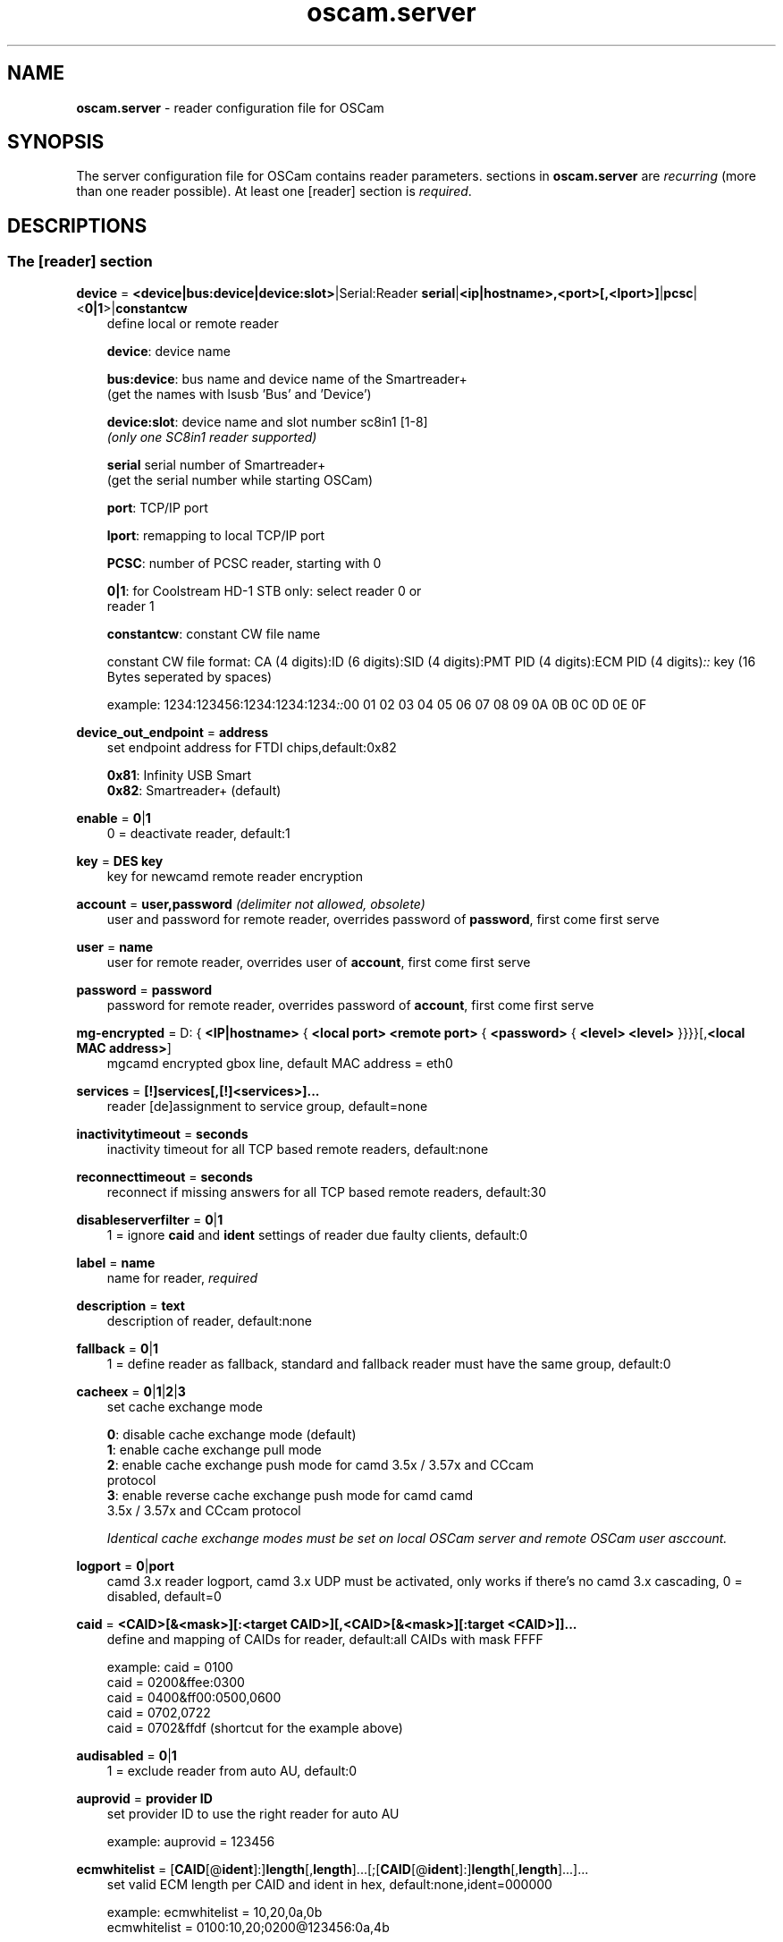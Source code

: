 .TH oscam.server 5
.SH NAME
\fBoscam.server\fR - reader configuration file for OSCam
.SH SYNOPSIS
The server configuration file for OSCam contains reader parameters. 
sections in \fBoscam.server\fR are \fIrecurring\fR (more than one reader possible).
At least one [reader] section is \fIrequired\fR.
.SH DESCRIPTIONS
.SS "The [reader] section"
.PP
\fBdevice\fP = \fB<device|bus:device|device:slot>\fP|Serial:Reader \fBserial\fP|\fB<ip|hostname>,<port>[,<lport>]\fP|\fBpcsc\fP|<\fB0|1\fP>|\fBconstantcw\fP
.RS 3n
define local or remote reader

 \fBdevice\fP:      device name

 \fBbus:device\fP:  bus name and device name of the Smartreader+
              (get the names with lsusb 'Bus' and 'Device')

 \fBdevice:slot\fP: device name and slot number sc8in1 [1-8]
              \fI(only one SC8in1 reader supported)\fR

 \fBserial\fP       serial number of Smartreader+
              (get the serial number while starting OSCam)

 \fBport\fP:        TCP/IP port

 \fBlport\fP:       remapping to local TCP/IP port

 \fBPCSC\fP:        number of PCSC reader, starting with 0

 \fB0|1\fP:         for Coolstream HD-1 STB only: select reader 0 or 
              reader 1

 \fBconstantcw\fP:  constant CW file name

constant CW file format: CA (4 digits):ID (6 digits):SID (4 digits):PMT PID (4 digits):ECM PID (4 digits)\fI::\fR
key (16 Bytes seperated by spaces)

example: 1234:123456:1234:1234:1234\fI::\fR00 01 02 03 04 05 06 07 08 09 0A 0B 0C 0D 0E 0F
.RE
.PP
\fBdevice_out_endpoint\fP = \fBaddress\fP
.RS 3n
set endpoint address for FTDI chips,default:0x82

 \fB0x81\fP: Infinity USB Smart
 \fB0x82\fP: Smartreader+ (default)
.RE
.PP
\fBenable\fP = \fB0\fP|\fB1\fP
.RS 3n
0 = deactivate reader, default:1
.RE
.PP
\fBkey\fP = \fBDES key\fP
.RS 3n
key for newcamd remote reader encryption
.RE
.PP
\fBaccount\fP = \fBuser,password\fP \fI(delimiter not allowed, obsolete)\fR
.RS 3n
user and password for remote reader, overrides password of \fBpassword\fP, first come first serve
.RE
.PP
\fBuser\fP = \fBname\fP
.RS 3n
user for remote reader, overrides user of \fBaccount\fP, first come first serve
.RE
.PP
\fBpassword\fP = \fBpassword\fP
.RS 3n
password for remote reader, overrides password of \fBaccount\fP, first come first serve
.RE
.PP
\fBmg-encrypted\fP = D: { \fB<IP|hostname>\fP { \fB<local port>\fP \fB<remote port>\fP { \fB<password>\fP { \fB<level>\fP \fB<level>\fP }}}}[,\fB<local MAC address>\fP]
.RS 3n
mgcamd encrypted gbox line, default MAC address = eth0
.RE
.PP
\fBservices\fP = \fB[!]services[,[!]<services>]...\fP
.RS 3n
reader [de]assignment to service group, default=none
.RE
.PP
\fBinactivitytimeout\fP = \fBseconds\fP
.RS 3n
inactivity timeout for all TCP based remote readers, default:none
.RE
.PP
\fBreconnecttimeout\fP = \fBseconds\fP
.RS 3n
reconnect if missing answers for all TCP based remote readers, default:30
.RE
.PP
\fBdisableserverfilter\fP = \fB0\fP|\fB1\fP
.RS 3n
1 = ignore \fBcaid\fP and \fBident\fP settings of reader due faulty clients, default:0
.RE
.PP
\fBlabel\fP = \fBname\fP
.RS 3n
name for reader, \fIrequired\fR
.RE
.PP
\fBdescription\fP = \fBtext\fP
.RS 3n
description of reader, default:none
.RE
.PP
\fBfallback\fP = \fB0\fP|\fB1\fP
.RS 3n
1 = define reader as fallback, standard and fallback reader must have the same group, default:0
.RE
.PP
\fBcacheex\fP = \fB0\fP|\fB1\fP|\fB2\fP|\fB3\fP
.RS 3n
set cache exchange mode

 \fB0\fP: disable cache exchange mode (default)
 \fB1\fP: enable cache exchange pull mode
 \fB2\fP: enable cache exchange push mode for camd 3.5x / 3.57x and CCcam 
    protocol
 \fB3\fP: enable reverse cache exchange push mode for camd camd 
    3.5x / 3.57x and CCcam protocol

\fIIdentical cache exchange modes must be set on local OSCam server and remote OSCam user asccount.\fR
.RE
.PP
\fBlogport\fP = \fB0\fP|\fBport\fP
.RS 3n
camd 3.x reader logport, camd 3.x UDP must be activated, only works if there's no camd 3.x cascading, 0 = disabled, default=0
.RE
.PP
\fBcaid\fP = \fB<CAID>[&<mask>][:<target CAID>][,<CAID>[&<mask>][:target <CAID>]]...\fP
.RS 3n
define and mapping of CAIDs for reader, default:all CAIDs with mask FFFF

example: caid = 0100
         caid = 0200&ffee:0300
         caid = 0400&ff00:0500,0600
         caid = 0702,0722
         caid = 0702&ffdf (shortcut for the example above)
.RE
.PP
\fBaudisabled\fP = \fB0\fP|\fB1\fP
.RS 3n
1 = exclude reader from auto AU, default:0
.RE
.PP
\fBauprovid\fP = \fBprovider ID\fP
.RS 3n
set provider ID to use the right reader for auto AU

example: auprovid = 123456
.RE
.PP
\fBecmwhitelist\fP = [\fBCAID\fP[@\fBident\fP]:]\fBlength\fP[,\fBlength\fP]...[;[\fBCAID\fP[@\fBident\fP]:]\fBlength\fP[,\fBlength\fP]...]...
.RS 3n
set valid ECM length per CAID and ident in hex, default:none,ident=000000

example: ecmwhitelist = 10,20,0a,0b
         ecmwhitelist = 0100:10,20;0200@123456:0a,4b

\fIIn normal operation mode this parameter is not required.\fR
.RE
.PP
\fBdetect\fP = \fBCD\fP|\fBDSR\fP|\fBCTS\fP|\fBRING\fP|\fBNONE\fP|\fBgpio[1-7]\fP
.RS 3n
status detect of card (NONE = no detection), default:CD
.RE
.PP
\fBcardmhz\fP = \fBmhz\fP
.RS 3n
set standard SC frequency in units of 10 kHz, for Irdeto SC set to 600, refer to OVERCLOCKING, default:357
.RE
.PP
\fBmhz\fP = \fBfrequency\fP
.RS 3n
set reader frequency in units of 10 kHz, if \fBmhz\fP > \fBcardmhz\fP you are in overclocking mode, 
refer to OVERCLOCKING, default:357 
.RE
.PP
\fBdeprecated\fP = \fB0\fP|\fB1\fP
.RS 3n
First the SC will be initialized in normal mode. If it fails, the SC will be automatically 
reverted to deprecated mode, so that the SC speed will not be changed and the communication 
will remain on normal ATR speed of 9600 baud.

1 = use deprecated SC mode only, default:0
.RE
.PP
\fBmode\fP = \fBmode\fP
.RS 3n
set card init mode for AzBox internal reader, default:none
.RE
.PP
\fBcool_timeout_init\fP = \fBtimeout\fP
.RS 3n
set timeout for SC init in milli-seconds for Coolstream internal reader only, default:50
.RE
.PP
\fBcool_timeout_after_init\fP = \fBtimeout\fP
.RS 3n
set read/transmit timeout after SC init in milli-seconds for Coolstream internal reader only, default:150
.RE
.PP
\fBprotocol\fP = \fBreader protocol\fP
.RS 3n
reader protocol, \fIrequired\fR:
 \fBmouse\fP
 \fBmp35\fP
 \fBsmartreader\fP
 \fBinternal\fP
 \fBserial\fP
 \fBcamd35\fP|\fBcs357x\fP
 \fBcs378x\fP
 \fBgbox\fP
 \fBnewcamd\fP|\fBnewcamd525\fP
 \fBnewcamd524\fP
 \fBcccam\fP
 \fBradegast\fP
 \fBpcsc\fP
 \fBconstcw\fP
 \fBsc8in1\fP
.RE
.PP
\fBident\fP = \fB<CAID>:<ident>[,ident]...[;<CAID>:<ident>[,ident]...]...\fP
.RS 3n
set CAID and SC specific ident for reader

example: ident = 0100:123456,234567;0200:345678,456789
.RE
.PP
\fBclass\fP = \fB[!]class[,[!]class]...\fP
.RS 3n
set SC specific class in hex for reader

example: class = 01,02,!1b,!2b
.RE
.PP
\fBgroup\fP = \fB1..64[,1..64]...\fP
.RS 3n
reader assingment to groups, default:none, \fIrequired\fR
.RE
.PP
\fBemmcache\fP = \fBusecache,rewrite,logging\fP
.RS 3n
set EMM cache of local reader:

 \fBusecache\fP = \fB0\fP|\fB1\fP: 1 = enable EMM caching, default:0

 \fBrewrite\fP  = determines how often one and the same EMM is
            written, default:0

 \fBlogging\fP  = EMM logging mask:

             \fB0\fP = EMM logging disabled (default)
             \fB1\fP = logging EMM errors
             \fB2\fP = logging written EMMs
             \fB4\fP = logging skipped EMMs
             \fB8\fP = logging blocked EMMs
            \fB16\fP = logging disabled AU

 example: emmcache = 1,3,2
.RE
.PP
\fBratelimitecm\fP = \fBcount\fP
.RS 3n
number of different SIDs in ECMs allowed for an interval, default:0
.RE
.PP
\fBresetcycle\fP = \fBcount\fP
.RS 3n
number of ECMs until SC reset is performed, 0 = disabled, valid for physical readers only, default:0
.RE
.PP
\fBratelimitseconds\fP = \fBseconds\fP
.RS 3n
interval for rate limit, default:0
.RE
.PP
\fBcooldown\fP = \fBdelay\fP,\fBduration\fP
.RS 3n
activate ratelimitecm and ratelimitseconds parameters after specified delay for specified duration in seconds, \fIratelimitecm and ratelimitseconds are required\fR, default:none
.RE
.PP
\fBblocknano\fP = \fBnano[,nano]...\fP|\fPall\fP
.RS 3n
list of EMM-nanos to block (in hex w/o 0x) or all EMM-nanos, valid for physical readers only, default:none

 example: blocknano = 45,93,7a,ff
          blocknano = all
.RE
.PP
\fBblockemm-u\fP = \fB0\fP|\fB1\fP
.RS 3n
1 = block unique EMMs, default:0
.RE
.PP
\fBblockemm-s\fP = \fB0\fP|\fB1\fP
.RS 3n
1 = block shared EMMs, default:0
.RE
.PP
\fBblockemm-g\fP = \fB0\fP|\fB1\fP
.RS 3n
1 = block global EMMs, default:0
.RE
.PP
\fBblockemm-unknown\fP = \fB0\fP|\fB1\fP
.RS 3n
1 = block unknown types of EMMs, default:0
.RE
.PP
\fBblockemm-bylen\fP = \fB[length,length]...\fP
.RS 3n
block all types of EMMs by lenght, maximum 10 values, default:none
.RE
.PP
\fBsaveemm-u\fP = \fB0\fP|\fB1\fP
.RS 3n
1 = save unique EMMs to log file, default:0
.RE
.PP
\fBsaveemm-s\fP = \fB0\fP|\fB1\fP
.RS 3n
1 = save shared EMMs to log file, default:0
.RE
.PP
\fBsaveemm-g\fP = \fB0\fP|\fB1\fP
.RS 3n
1= save global EMMs to log file, default:0
.RE
.PP
\fBsaveemm-unknown\fP = \fB0\fP|\fB1\fP
.RS 3n
1 = save unknown types of EMMs to log file, default:0
.RE
.PP
\fBsavenano\fP = \fBnano[,nano]....\fP|\fPall\fP \fI(obsolete)\fR
.RS 3n
list of EMM-nanos to save (in hex w/o 0x) or all EMM-nanos, only valid for physical readers, default:none

 example: savenano = 45,93,7a,ff
          savenano = all
.RE
.PP
\fBreadnano\fP = \fB[path]filename\fP
.RS 3n
write file (usually a copy of a file saved by savenano) to your smartcard, if no path is specified, the specified file is searched for in the configuration directory, only valid for physical readers, default:none

 example: readnano = write.emm
          readnano = /var/oscam/write.emm
.RE
.PP
\fBdropbadcws\fP = \fB0\fP|\fB1\fP
.RS 3n
1 = reject bad CWs, send "not found" instead of bad CWs, default:0
.RE
.PP
\fBdisablecrccws\fP = \fB0\fP|\fB1\fP
.RS 3n
1 = disable CRC for CW, default: 0

\fIIn normal operation mode this parameter is not required. Parameter is incompatible with DVB standard.\fR
.RE
.PP
\fBlb_weight\fP = \fBweight\fP
.RS 3n
the higher the value the higher the probability for reader selection, default:100

 It's an divider for the average responstime.
.RE
.PP
\fBcccversion\fP = \fB<main version>.<version>.<sub version>\fP
.RS 3n
set CCcam version, default:none

example: cccversion = 1.2.34
.RE
.PP
\fBcccmaxhops\fP = \fBhops\fP
.RS 3n
set CCcam maximum SC distance hops, default:10

 \fB-1\fP = disabled
  \fB0\fP = remote local SCs only
  \fB1\fP = remote local SCs and + 1 hop
  \fB2\fP = remote local SCs and + 2 hops
 and so on

After reading this SC hop will be incremented by one.
.RE
.PP
\fBccchop\fP = \fBhop\fP
.RS 3n
set hop for non CCCam readers, default:0
.RE
.PP
\fBcccreshare\fP = \fBhop\fP
.RS 3n
set reader's CCcam reshare hop, default:0

 \fB-1\fP = no resharing
  \fBx\fP = resharing for direct peer and share level x
.RE
.PP
\fBcccwantemu\fP = \fB0\fP|\fB1\fP
.RS 3n
1 = request to provide emu from CCCam server, too, default:0
.RE
.PP
\fBccckeepalive\fP = \fB0\fP|\fB1\fP
.RS 3n
1 = send keepalive messages to keep connection to remote CCCam server up, default:0
.RE
.PP
\fBcccreconnect\fP = \fBtimeout\fP
.RS 3n
reconnect again after ECM request timeout in milli-seconds, default:4000
.RE
.PP
\fBcccmindown\fP = \fBnumber\fP
.RS 3n
filters all readers with hops smaller than number, default:0
.RE
.PP
\fBpincode\fP = \fBpincode\fP
.RS 3n
pincode for Conax and Cryptoworks SCs, default:none
.RE
.PP
\fBchid\fP = \fBCAID:ChID\fP
.RS 3n
set SC specific ChIDs for reader, default:none

example: chid = 0100:12
.RE
.PP
\fBins7e\fP = \fBpayload\fP
.RS 3n
add 26 hex-bytes payload for NDS Videoguard 2 SCs, valid for physical readers only, default:none
.RE
.PP
\fBins7e11\fP = \fBTA1 byte\fP
.RS 3n
set TA1 byte for NDS Videoguard 2 SCs, valid for physical readers only, default:none
.RE
.PP
\fBforce_irdeto\fP = \fB0\fP|\fB1\fP
.RS 3n
1 = force Irdeto SC mode even if RSA key is set for Irdeto tunnled Nagravion SC, default:0
.RE
.PP
\fBnagra_read\fP = \fB0\fP|\fB1\fP|\fB2\fP
.RS 3n
read Nagravison records (on NCMED cards only):

  \fB0\fP = disabled (default)
  \fB1\fP = read all records with expired rights
  \fB2\fP = read records with valid rights only
.RE
.PP
\fBrsakey\fP = \fBRSA key\fP
.RS 3n
RSA key for Nagravision/Tiger SCs / CAM key data for Irdeto SCs 
.RE
.PP
\fBfix9993\fP = \fB0\fP|\fB1\fP
.RS 3n
1 = enable fix for 9993 error with CAID 0919 SCs, default:0
.RE
.PP
\fBboxkey\fP = \fBbox key\fP
.RS 3n
box key for Nagravision SCs / CAM key for Irdeto SCs
.RE
.PP
\fBaeskeys\fP = \fBCAID #0\fP@\fBident\fP:\fBAES key #0 CAID #0\fP[,\fBAES key #1 CAID #0\fP],...[;\fBCAID #1\fP@\fBident\fP:\fBAES key #0 CAID #1\fP[,\fBAES key #1 CAID #1\fP],...]...
.RS 3n
multiple 16 bytes AES keys for Viaccess SCs (the used postprocessing AES key is specified through the D2 nano of the ECM)

special AES keys:

 \fB00\fP = do not return any CW, no AES key specified
 \fBFF\fP = return CW received from the S, no AES key specified

example: 

 aeskeys = 0500@012345:000102030405060708090a0b0c0d0e0f;0500@543210:000102030405060708090a0b0c0d0e0f,0,0f0e0d0c0b0a090807060504030201
.RE
.PP
\fBshowcls\fP = \fBquantity\fP
.RS 3n
number of classes subscriptions to show for Viaccess SCs, default=10
.RE
.PP
\fBboxid\fP = \fBNDS box ID\fP
.RS 3n
NDS receiver box id
.RE
.PP
\fBndsversion\fP = \fB0\fP|\fB1\fP|\fB12\fP|\fB2\fP
.RS 3n
set NDS Videoguard version

  \fB0\fP = autodetection (default)
  \fB1\fP = NDS Videoguard 1
 \fB12\fP = NDS Videoguard 1+
  \fB2\fP = NDS Videoguard 2
.RE
.SH OVERCLOCKING
.TP 3n
\(bu
Dreambox and other internal readers

For Dreambox and other internal readers the highest possible clockrate will be 
auto detected. The \fBmhz\fR parameter lets you override the values chosen by 
OSCam, if it differs from 357 and 358, but usually you will not set any value 
for mhz.

For certain Dreamboxes (especially PPC clones) the default mhz parameter leads 
to slow ECM times and/or "not found" ECMs. By setting \fBmhz\fR to values like 
200, 300, 400, ... 1600 you can find a value that works for your receiver and 
your card. The higher the \fBmhz\fR value, the slower the ECM time (strange enough).

If you choose the value too low, your card is not recognized (no ATR or "card 
not supported"). If you choose the value too high, you get slow ECM times. Our 
experience is that either no \fBmhz\fR line, or a line \fBmhz\fR = 1000 works 
best. 
.TP 3n 
\(bu
Phoenix / Smartmouse reader

Overclocking does not work with Windows and Mac OS X. 
Set \fBmhz\fR equivalent to the frequency of the reader. 
OSCam can not set the frequency of the reader. 
.TP 3n 
\(bu
Smargo Smartreader+

Set the reader frequency with the native Smargo Smartreader+ tool (srp_tools). 
Do not set \fBmhz\fR and \fBcardmhz\fR.
.PP
OSCam tries to set the baudrate automatically. 
A standard serial port has limited baudrate settings, so SC overclocking might not work.
When using a serial reader the best way for overclocking is connecting it to a FTDI based USB to serial port adapter. 

If overclocking does not work, verify the effective baudrate in the logfile. 
If it deviates too much from the requested baudrate, the SC will not be recognized (no ATR) 
and the value for \fBmhz\fR should be adjusted again. 
The higher the baudrate, the more accurate the effective baudrate can be. 
.SH CACHE EXCHANGE
.TP 3n
\(bu
pull mode (on request: cache exchange from remote to local OSCam)

ECM requests will be forwarded to the remote cache exchange partner. If the CW 
could not be found in the cache of the remote exchange partner, a not found 
will be answered. If the CW could not be found in the cache of the remote 
exchange partner but a pending ECM request is open, the request will be 
re-initiated after the wait time defined in \fBcacheexwaittime\fR.
.TP 3n
\(bu
push mode (continuous: cache exchange from remote to local OSCam)

CWs from the remote cache exchange partner will be forwarded to the local 
cache. Forwarding only works while the camd camd 3.5x / 3.57x or CCcam 
protocol connection between the local and remote OSCam has been established.
.TP 3n
\(bu
reverse push mode (continuous: cache exchange from local to remote OSCam)

CWs from the local cache will be forwarded to the remote cache exchange 
partner. Forwarding only works while the camd camd 3.5x / 3.57x or CCcam 
protocol connection between the remote and local OSCam has been established.
.SH EXAMPLES
.TP 3n
\(bu
serial mouse compatible reader
 
 [reader]
 label    = myserialmousereader
 detect   = cd
 protocol = mouse
 device   = /dev/ttyS1
 group    = 1
 caid     = 0100
 services = myservice,!thisservice
.TP 3n
\(bu
USB mouse compatible reader
 
 [reader]
 label    = myusbmousereader
 detect   = cd
 protocol = mouse
 device   = /dev/ttyUSB0
 aeskey   = 0102030405060708090a0b0c0d0e0f10
 group    = 2
 caid     = 0200
.TP 3n
\(bu
camd 3.78x reader
 
 [reader]
 label    = mycamd378xreader
 protocol = cs378x
 device   = 192.168.0.1,1234
 user     = user1
 password = password1
 group    = 3
.TP 3n
\(bu
newcamd reader
 
 [reader]
 label    = mynewcamdreader
 protocol = newcamd
 key      = 0102030405060708091011121314
 device   = 192.168.0.2,2345
 user     = user2
 password = password2
 group    = 4
.TP 3n
\(bu
CCcam reader
 
 [reader]
 label      = mycccamreader
 protocol   = cccam
 device     = 192.168.0.3,3456
 user       = user3
 password   = password3
 group      = 5
 caid       = 0300,0400,0500
 cccversion = 1.2.3
.TP 3n
\(bu
PCSC reader

 [reader]
 label    = mypcscreader
 protocol = pcsc
 device   = 0
 aeskey   = 0102030405060708090a0b0c0d0e0f10
 group    = 6
 caid     = 0600
.TP 3n
\(bu
Smargo Smartreader+

 [reader]
 label    = mysmartreader
 protocol = smartreader
 device   = 001:002
 aeskey   = 0102030405060708090a0b0c0d0e0f10
 group    = 7
 caid     = 0700
.TP 3n
\(bu
internal reader

 [reader]
 label    = myinternalreader
 protocol = internal
 device   = /dev/sci0
 group    = 8
 caid     = 0800
.TP 3n.
\(bu
sc8in1 reader

 [reader]
 label    = mysc8in1reader
 protocol = sc8in1
 device   = /dev/ttyUSB0:1
 group    = 9
 caid     = 0900
.TP 3n 
\(bu
constant CW

 [reader]
 label    = myconstantcw
 protocol = constcw
 device   = /var/keys/constant.cw
 group    = 10
.TP 3n
\(bu
gbox reader

 [reader]
 label        = mygboxreader
 protocol     = gbox
 device       = 192.168.0.4,45678,56789
 user         = user4
 password     = password4
 group        = 11
 caid         = 1100
.SH "SEE ALSO"
\fBlist_smargo\fR(1), \fBoscam\fR(1), \fBoscam.ac\fR(5), \fBoscam.cacheex\fR(5), \fBoscam.cert\fR(5), \fBoscam.conf\fR(5), \fBoscam.dvbapi\fR(5), \fBoscam.guess\fR(5), \fBoscam.ird\fR(5), \fBoscam.provid\fR(5), \fBoscam.services\fR(5), \fBoscam.srvid\fR(5), \fBoscam.tiers\fR(5), \fBoscam.user\fR(5), \fBoscam.whitelist\fR(5)
